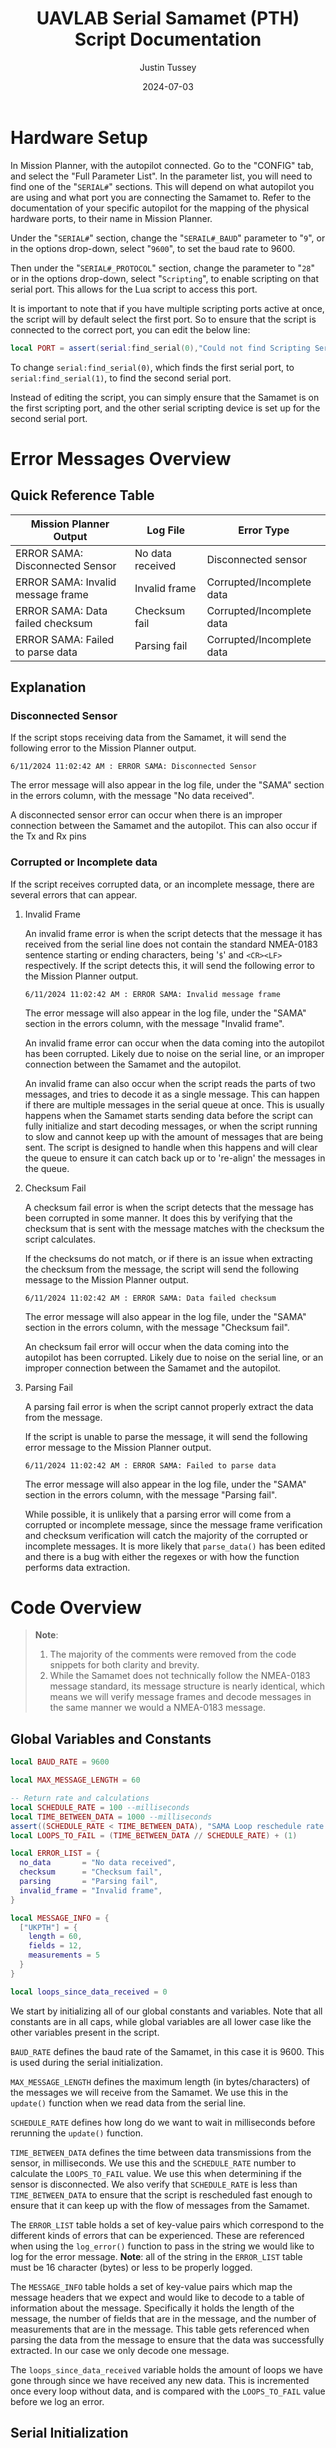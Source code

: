 #+title: UAVLAB Serial Samamet (PTH) Script Documentation
#+author: Justin Tussey
#+date: 2024-07-03
#+options: toc:2
#+EXPORT_EXCLUDE_TAGS: noexport

#+begin_comment
pandoc UAVLAB-serial-pth-documentation.org -o UAVLAB-serial-pth-documentation.pdf --template eisvogel --listings

Using modified eisvogel latex template to have underlined linked
https://github.com/jlacko/pandoc-latex-template <- the one I'm using
https://github.com/Wandmalfarbe/pandoc-latex-template <- main link
#+end_comment

#+latex: \tableofcontents

* Table of Contents :toc:noexport:
- [[#hardware-setup][Hardware Setup]]
- [[#error-messages-overview][Error Messages Overview]]
  - [[#quick-reference-table][Quick Reference Table]]
  - [[#explanation][Explanation]]
- [[#code-overview][Code Overview]]
  - [[#global-variables-and-constants][Global Variables and Constants]]
  - [[#serial-initialization][Serial Initialization]]
  - [[#update-function][Update Function]]
  - [[#verifying-valid-frame][Verifying Valid Frame]]
  - [[#verifying-checksum][Verifying Checksum]]
  - [[#parsing-data][Parsing Data]]
  - [[#logging][Logging]]
  - [[#important-notes][Important Notes]]
- [[#important-links][Important Links]]

* Hardware Setup

In Mission Planner, with the autopilot connected. Go to the "CONFIG" tab, and
select the "Full Parameter List". In the parameter list, you will need to find
one of the "~SERIAL#~" sections. This will depend on what autopilot you are using
and what port you are connecting the Samamet to. Refer to the documentation of
your specific autopilot for the mapping of the physical hardware ports, to their
name in Mission Planner.

Under the "~SERIAL#~" section, change the "~SERAIL#_BAUD~" parameter to "=9=", or in
the options drop-down, select "=9600=", to set the baud rate to 9600.

Then under the "~SERIAL#_PROTOCOL~" section, change the parameter to "=28=" or
in the options drop-down, select "~Scripting~", to enable scripting on that
serial port. This allows for the Lua script to access this port.

It is important to note that if you have multiple scripting ports active at
once, the script will by default select the first port. So to ensure that the
script is connected to the correct port, you can edit the below line:

#+begin_src lua
local PORT = assert(serial:find_serial(0),"Could not find Scripting Serial Port")
#+end_src

To change ~serial:find_serial(0)~, which finds the first serial port, to
~serial:find_serial(1)~, to find the second serial port.

Instead of editing the script, you can simply ensure that the Samamet is on the
first scripting port, and the other serial scripting device is set up for the
second serial port.

* Error Messages Overview
** Quick Reference Table

| Mission Planner Output            | Log File         | Error Type                |
|-----------------------------------+------------------+---------------------------|
| ERROR SAMA: Disconnected Sensor   | No data received | Disconnected sensor       |
| ERROR SAMA: Invalid message frame | Invalid frame    | Corrupted/Incomplete data |
| ERROR SAMA: Data failed checksum  | Checksum fail    | Corrupted/Incomplete data |
| ERROR SAMA: Failed to parse data  | Parsing fail     | Corrupted/Incomplete data |

** Explanation
*** Disconnected Sensor

If the script stops receiving data from the Samamet, it will send the following
error to the Mission Planner output.

#+begin_example
6/11/2024 11:02:42 AM : ERROR SAMA: Disconnected Sensor
#+end_example

The error message will also appear in the log file, under the "SAMA" section in
the errors column, with the message "No data received".

A disconnected sensor error can occur when there is an improper connection
between the Samamet and the autopilot. This can also occur if the Tx and Rx pins


*** Corrupted or Incomplete data
If the script receives corrupted data, or an incomplete message, there are
several errors that can appear.

**** Invalid Frame

An invalid frame error is when the script detects that the message it has
received from the serial line does not contain the standard NMEA-0183 sentence
starting or ending characters, being '=$=' and =<CR><LF>= respectively. If the
script detects this, it will send the following error to the Mission Planner
output.

#+begin_example
6/11/2024 11:02:42 AM : ERROR SAMA: Invalid message frame
#+end_example

The error message will also appear in the log file, under the "SAMA" section in
the errors column, with the message "Invalid frame".

An invalid frame error can occur when the data coming into the autopilot has
been corrupted. Likely due to noise on the serial line, or an improper
connection between the Samamet and the autopilot.

An invalid frame can also occur when the script reads the parts of two messages,
and tries to decode it as a single message. This can happen if there are
multiple messages in the serial queue at once. This is usually happens when the
Samamet starts sending data before the script can fully initialize and start
decoding messages, or when the script running to slow and cannot keep up with
the amount of messages that are being sent. The script is designed to handle
when this happens and will clear the queue to ensure it can catch back up or to
're-align' the messages in the queue.

**** Checksum Fail

A checksum fail error is when the script detects that the message has been
corrupted in some manner. It does this by verifying that the checksum that is
sent with the message matches with the checksum the script calculates.

If the checksums do not match, or if there is an issue when extracting the
checksum from the message, the script will send the following message to the
Mission Planner output.

#+begin_example
6/11/2024 11:02:42 AM : ERROR SAMA: Data failed checksum
#+end_example

The error message will also appear in the log file, under the "SAMA" section in
the errors column, with the message "Checksum fail".

An checksum fail error will occur when the data coming into the autopilot has
been corrupted. Likely due to noise on the serial line, or an improper
connection between the Samamet and the autopilot.

**** Parsing Fail

A parsing fail error is when the script cannot properly extract the data from
the message.

If the script is unable to parse the message, it will send the following error
message to the Mission Planner output.

#+begin_example
6/11/2024 11:02:42 AM : ERROR SAMA: Failed to parse data
#+end_example

The error message will also appear in the log file, under the "SAMA" section in
the errors column, with the message "Parsing fail".

While possible, it is unlikely that a parsing error will come from a corrupted
or incomplete message, since the message frame verification and checksum
verification will catch the majority of the corrupted or incomplete messages. It
is more likely that ~parse_data()~ has been edited and there is a bug with
either the regexes or with how the function performs data extraction.

* Code Overview
#+begin_quote
*Note*:
  1. The majority of the comments were removed from the code snippets for
     both clarity and brevity.
  2. While the Samamet does not technically follow the NMEA-0183 message
     standard, its message structure is nearly identical, which means we will
     verify message frames and decode messages in the same manner we would a
     NMEA-0183 message.
#+end_quote
** Global Variables and Constants
#+begin_src lua
local BAUD_RATE = 9600

local MAX_MESSAGE_LENGTH = 60

-- Return rate and calculations
local SCHEDULE_RATE = 100 --milliseconds
local TIME_BETWEEN_DATA = 1000 --milliseconds
assert((SCHEDULE_RATE < TIME_BETWEEN_DATA), "SAMA Loop reschedule rate to long")
local LOOPS_TO_FAIL = (TIME_BETWEEN_DATA // SCHEDULE_RATE) + (1)

local ERROR_LIST = {
  no_data       = "No data received",
  checksum      = "Checksum fail",
  parsing       = "Parsing fail",
  invalid_frame = "Invalid frame",
}

local MESSAGE_INFO = {
  ["UKPTH"] = {
    length = 60,
    fields = 12,
    measurements = 5
  }
}

local loops_since_data_received = 0
#+end_src

We start by initializing all of our global constants and variables. Note that
all constants are in all caps, while global variables are all lower case like
the other variables present in the script.

~BAUD_RATE~ defines the baud rate of the Samamet, in this case it is 9600. This
is used during the serial initialization.

~MAX_MESSAGE_LENGTH~ defines the maximum length (in bytes/characters) of the
messages we will receive from the Samamet. We use this in the ~update()~
function when we read data from the serial line.

~SCHEDULE_RATE~ defines how long do we want to wait in milliseconds before
rerunning the ~update()~ function.

~TIME_BETWEEN_DATA~ defines the time between data transmissions from the sensor,
in milliseconds. We use this and the ~SCHEDULE_RATE~ number to calculate the
~LOOPS_TO_FAIL~ value. We use this when determining if the sensor is
disconnected. We also verify that ~SCHEDULE_RATE~ is less than
~TIME_BETWEEN_DATA~ to ensure that the script is rescheduled fast enough to
ensure that it can keep up with the flow of messages from the Samamet.

The ~ERROR_LIST~ table holds a set of key-value pairs which correspond to the
different kinds of errors that can be experienced. These are referenced when
using the ~log_error()~ function to pass in the string we would like to log for
the error message. *Note*: all of the string in the ~ERROR_LIST~ table must be
16 character (bytes) or less to be properly logged.

The ~MESSAGE_INFO~ table holds a set of key-value pairs which map the message
headers that we expect and would like to decode to a table of information about
the message. Specifically it holds the length of the message, the number of
fields that are in the message, and the number of measurements that are in the
message. This table gets referenced when parsing the data from the message to
ensure that the data was successfully extracted. In our case we only decode one
message.

The ~loops_since_data_received~ variable holds the amount of loops we have gone
through since we have received any new data. This is incremented once every loop
without data, and is compared with the ~LOOPS_TO_FAIL~ value before we log an
error.

** Serial Initialization
#+begin_src lua
local PORT = assert(serial:find_serial(0),"Could not find Scripting Serial Port")
PORT:begin(BAUD_RATE)
PORT:set_flow_control(0)
#+end_src

To initialize the serial connection, we call the ~find_serial()~ method, which
will find a scripting serial port instance. In the code snippet above, we call
~serial:find_serial(0)~, which will look for the first instance of a scripting
enabled serial port. If you have multiple scripting serial ports, you can change
the argument of the ~find_serial()~ from a =0= to a =1=, which will look for the
second scripting enables serial port, as opposed to the first.

If we do not find a serial port that has scripting enabled, we throw an error to
alert the user that the autopilot has not been properly set up to use the
sensor.

After finding the serial port, we store the interface in the ~PORT~ variable. To
start the connection, we call the ~begin()~ method and pass in the ~BAUD_RATE~
constant that we defined earlier. We also disable UART flow control with the
~set_flow_control()~ method, since the Samamet does not support it.

** Update Function
Once the constants are defined and serial initialization is completed, the
script then jumps to the end of the file (since that there is no other code
outside of the functions) and runs the following statements.

#+begin_src lua
--clear the queue to prevent message build up before we schedule the loop
PORT:readstring(PORT:available():toint())
return update() -- run immediately before starting to reschedule
#+end_src

During the initialization process, we can collect one or more messages in the
serial queue, which can cause issues when we start trying to read messages from
the serial line. To prevent any errors that can arise from having more that one
message in the queue, we simply clear it before we schedule the update function.

#+begin_src lua
function update()
  local n_bytes = PORT:available()

  if n_bytes <= 0 then
    loops_since_data_received = loops_since_data_received + 1
    if loops_since_data_received >= LOOPS_TO_FAIL then
      log_error(ERROR_LIST.no_data)
      gcs:send_text(0, "ERROR SAMA: Disconnected Sensor")
    end
    return update, SCHEDULE_RATE
  end
#+end_src

For every iteration we first start by checking how many bytes are available in
the serial queue by using the ~available()~ method for the serial interface. We
then check if that value is zero. If it is this means that the Samamet has not
sent any data yet. We then add one to the ~loops_since_data_received~ variable,
and check if the value is over the ~LOOPS_TO_FAIL~ limit. If it is, we then log
an error to the log file, and send an error message to Mission Planner.

#+begin_src lua
  local message_string = PORT:readstring(MAX_MESSAGE_LENGTH)

  if (message_string == nil or #message_string <= 0) then
    return update, SCHEDULE_RATE
  end

  loops_since_data_received = 0

  if not (verify_valid_frame(message_string)) then
    PORT:readstring(PORT:available():toint())
    log_error(ERROR_LIST.invalid_frame)
    gcs:send_text(0, "ERROR SAMA: Invalid message frame")
    gcs:send_text(7, message_string)
    return update, SCHEDULE_RATE
  end
#+end_src

If we have received data from the Samamet, we call the ~readstring()~ method on
the serial interface to get a string that is at most ~MAX_MESSAGE_LENGTH~ bytes
long.

To prevent a situation where ~readstring()~ returns ~nil~ value or an empty
string and we try to parse the data, we simply check for both of these
conditions, and reschedule the function if either of them are true.

#+begin_quote
Instead of reading each byte individually off of the serial line, and checking
to see if we have reached the end of a message, we simply pull the max message
length that we are expecting from the sensor off the serial line each time.

If we are parsing and logging the data fast enough, and are rescheduling the
loop often enough, we will only have one message in the queue at a time. Which
means even if the current message in the queue is shorter than the maximum
message length, we will not pull parts of another message, since there is no
second message in the queue
#+end_quote

After we have passed the first initial checks to make sure we have received a
message, we then can call the ~verify_valid_frame()~ function, which will take
in the message string, and check for the NMEA-0183 sentence start and ending
characters. Which are "~$~" and =<CR><LF>= respectively. If the function does
not find both of these, it will return false. If the function does return false,
we know that either we have a corrupt or incomplete message, or we have read the
parts of two separate messages.

We first clear the serial queue by reading the rest of available bytes into a
string, and doing nothing with them. This will "re-align" the serial queue to
ensure that the first byte we read will be the start of the sentence, and that
there are no messages in the queue to ensure we do not read a part of the second
message.

We then log an error to the autopilot's log file with the ~log_error()~ method.
Which takes a 16 byte string as its input, which we pull from the ~ERROR_LIST~,
using the ~invalid_frame~ key to pass in the desired string. We also send an
error to the Mission Planner output, specifying what sensor is having the error,
and what king of error we are experiencing. We then return and reschedule the
update function to run again in ~SCHEDULE_RATE~ milliseconds.

#+begin_src lua
  if not (verify_checksum(message_string)) then
    log_error(ERROR_LIST.checksum)
    gcs:send_text(0, "ERROR SAMA: Data failed checksum")
    gcs:send_text(7, message_string)
    return update, SCHEDULE_RATE
  end
#+end_src

If we have received a valid frame from the Samamet, we can now verify the
checksum of the message.

Here I will give general explanation on how the checksum is calculated and
verified. The specifics of how the ~verify_checksum()~ works will be discussed
in the [[#verifying-checksum]["Verifying Checksum"]] section.

Below is an example of one of the messages that the Samamet can send, which is
in a format nearly identical to the NMEA-0183 message standard. At the end of
the message, after the asterisk, is a two digit hexadecimal number, represented
as a string. This is the checksum of the message.

#+begin_example
$UKPTH,000E,098152.5,Pa,23.17,C,22.90,C,42.21,%,22.45,C*4A<CR><LF>
#+end_example

#+begin_comment
*NOTE*: The end of the message has the standard DOS (Windows) line ending of a
carriage return and a line feed, (shown as <CR> and <LF>), but are considered
whitespace characters. Which means in most user interfaces they are invisible.
When counting the number of characters in a message, or when dealing with the
length of a message do not forget that these characters are present in the
message.
#+end_comment

To calculate the checksum from the message, we first take the "main body" of the
message, that is the text inside, but *NOT INCLUDING* the "~$~" and "~*~". The
"main body" of the message can be seen below.

#+begin_example
UKPTH,000E,098152.5,Pa,23.17,C,22.90,C,42.21,%,22.45,C
#+end_example

Once we have the "main body" of the message, we can now calculate the checksum.
For the NMEA-0183 standard, we calculate the checksum by performing a bitwise
exclusive OR (XOR) of all of the characters that are in the "main message", not
including the "~$~" and "~*~".

An explanation of the exclusive OR operation (XOR) can be found [[https://en.wikipedia.org/wiki/Exclusive_or][here]].

In the example above, we start out with the ASCII character =U=. We then XOR =U=
with the next character in the string, which happens to be =K=. After we XOR
these two characters together, we take the result of this operation, and then
XOR it with the next character in the message, in this case =P=. We then repeat
this process until we reach the end of the string.

Once we calculate the checksum from the message, we can now verify if the
message is valid. We do this by comparing the value of the checksum we
calculated, to the checksum sent with the message. If the two values do not
match, we know that the data contained within the message, or the checksum bytes
themselves, are corrupted in some manner.

If we find that the checksum is invalid, we report this error to Mission
Planner, call ~log_error()~ to log an error in the BIN file, and return and
reschedule the ~update()~ function.

#+begin_src lua
  if not (parse_data(message_string)) then
    log_error(ERROR_LIST.parsing)
    gcs:send_text(0, "ERROR SAMA: Failed to parse data")
    gcs:send_text(7, message_string)
    return update, SCHEDULE_RATE
  end
#+end_src

Now that we have passed all of the checks, we can now begin to parse and log the
message.

Again, I will be giving a general overview of how parsing and logging works,
while more specific explanations will be in the [[#logging]["Logging"]] and [[#parsing-data]["Parsing Data"]]
sections.

We start by extracting the "main body" of the message, which contains all of the
fields of the message. We then take each field or section of the message, which
is delimited by commas, and place them into a table.

After we have all of the fields in a table, we then iterate over the table,
looking at each of the fields to see if they contain a floating point number. If
they are, we store them in a separate measurements table.

Once we have the measurements from the message, we verify that we parsed all of
the measurements we are expecting from this message, and then send the
measurements to the ~log_data()~ function.

In the logging function, we define the measurement section that will appear in
the log file, which is "SAMA" in this case. We also define all of the data
fields that we would like to record. For the Samamet, this includes the
pressure, humidity, the three temperature sensors, and the error state.

If there were any errors in extracting the fields or the measurements from the
message, or if there was an issue in the logging process, we log an error in the
log file, and send an error to the Mission Planner output.

#+begin_src lua
  return update, SCHEDULE_RATE
end
#+end_src

After we have logged the data into the log file, we can now reschedule the
~update()~ function to run again in ~SCHEDULE_RATE~ milliseconds. After that
amount of time, the loop will run again, processing the next message.

** Verifying Valid Frame

#+begin_src lua
function verify_valid_frame(message_string)
  local head = string.sub(message_string, 1, 1)
  local tail = string.sub(message_string, #message_string-1, #message_string)

  if (head == "$") and (tail == "\r\n") then
    return true
  end
  return false
end
#+end_src

To verify that we have a valid NMEA-0183 message frame, we need to check if we
have the standard sentence starting and ending characters for NMEA-0183
messages, being "=$=" and "=<CR><LF>=" respectively.

To get these characters, we simply use the ~string.sub()~ method to extract the
sub-strings that contains the sentence delimiters. In ~strings.sub()~, we
specify the string we are going to be working on, and then we pass in the
starting and ending indices of the sub-string we want (The sub-string indices
are inclusive). For the "head", we simply take the first character in the
string. For the "tail", we specify the last two indices of the string, which if
the message is valid, will contain the two ending characters.

We then take the sub-strings and verify that they do contain the starting and
ending characters. If both sets are present, we return true to the caller. If
one or both of the sub-strings do not match their respective sentence
delimiters, we return false.

** Verifying Checksum
#+begin_src lua
function verify_checksum(message_string)
  local data_string = message_string:match("%$(.*)%*")
  if data_string == nil then
    return false
  end

  local incoming_checksum = message_string:match("%*([0-9A-F][0-9A-F])")
  if incoming_checksum == nil then
    return false
  end

  incoming_checksum = tonumber(incoming_checksum, 16)

  local checksum = 0x0
  local string_bytes = { data_string:byte(1, #data_string) }
  for i = 1, #string_bytes do
    checksum = (checksum ~ string_bytes[i])
  end

  return (checksum == incoming_checksum)
end
#+end_src

We first take the message string and perform a regular expression (regex or
regexp) match on the string. Here the Lua regex "=%$(.*)%*=" first looks for a
"~$~", once it finds one, it then matches any characters after the "~$~" up
until it finds a "~*~". This extracts the main body of the message, which
contains the data that we need to process for logging. An example of a full
message can be seen below.

#+begin_example
$UKPTH,000E,098152.5,Pa,23.17,C,22.90,C,42.21,%,22.45,C*4A
#+end_example

Before we continue, we check if the regex failed, if it has, it will have
returned a value of ~nil~. We check for this, and if this is true, we return
false for the caller to handle.

We then perform another regex on the message string again to extract the
checksum. The regex "=%*([0-9A-F][0-9A-F])=" first finds a "~*~". After it finds
one, it then matches exactly two characters. Since we are matching for a
hexadecimal number, the regex will only accept characters in hexadecimal
numbers. This includes all digits between zero and nine, and all capital version
of letters between and including A-F.

Once we have extracted the checksum, we verify that the regex was successful by
making sure the resulting string is not ~nil~. If it is ~nil~, we return false
for the caller to handle.

If we successfully extracted the checksum value, we then need to convert it to
an integer since we cannot compare the string directly with the checksum value
we will calculate later. To do this we call the ~tonumber()~ function. We pass
in the string we want convert to a number, and the base of the number we are
passing in. In this case with a hexadecimal number, we specify =16=.

Now that we have extracted the main message body and the incoming checksum, we
can now calculate the checksum ourselves and verify it is correct.

We start by creating the ~checksum~ variable to hold our calculated checksum and
set it to zero. We do this so we can perform the first XOR with the first
character in the string without causing any issues.

We then need to convert the ~data_string~ variable into an array of bytes. We
need to do this for two reasons. One, we need to be able to iterate over the
string easily, and two, Lua does not support doing bitwise operations, (such as
XOR) on strings or characters directly.

#+begin_src lua
local string_bytes = { data_string:byte(1, #data_string) }
#+end_src

The above code snippet first takes the first character in the string, and
returns its ASCII value. We place this expression inside of a set of curly
braces to take all of the ASCII values of the characters in the string and place
them in a table.

Once we have done that we can finally calculate the checksum. As mentioned
before. We calculate the checksum by simply XORing each character with the
result of the previous XOR operation.

Once we have calculated the checksum, we compare it with the incoming checksum.
If the two are not the same, we return false, meaning that the data has been
corrupted at some point during the transmission. If the two values are the same,
we return true, as the data has not been effected and we can continue processing
the data.

For information on Lua's regular expressions, you can view these pages:
- [[https://www.lua.org/pil/20.1.html][Pattern-Matching Functions]]
- [[https://riptutorial.com/lua/example/20315/lua-pattern-matching][Lua pattern matching]]

For making patterns and regular expressions in Lua, you can use these web tools:
- [[https://gitspartv.github.io/lua-patterns/][Lua Patterns Viewer]]
- [[https://montymahato.github.io/lua-pattern-tester/][Lua Pattern Tester]]

** Parsing Data
#+begin_src lua
function parse_data(message_string)
  local data_string = message_string:match("%$(.*)%*")
  if data_string == nil then
    return false
  end

  local message_type = message_string:match("%$(.-),")
  if message_type == nil then
    return false
  end

  local data_table = {}
  for str in string.gmatch(data_string, "([^" ..",".. "]+)") do
    table.insert(data_table, str)
  end

  if #data_table ~= MESSAGE_INFO[message_type].fields then
    return false
  end

  local measurement_table={}
  for i = 1, #data_table do
    local m = string.match(data_table[i], "%d*%.%d*")
    if m ~= nil then
      table.insert(measurement_table, m)
    end
  end

  if #measurement_table ~= MESSAGE_INFO[message_type].measurements then
    return false
  end
-- report data to Mission Planner, not necessary all the time
  gcs:send_text(7, "p:"  .. string.format(" %.1f  ", measurement_table[1])  ..
                   "t1:" .. string.format(" %.1f  ", measurement_table[2])  ..
                   "t2:" .. string.format(" %.1f  ", measurement_table[3])  ..
                   "h:"  .. string.format(" %.1f  ", measurement_table[4])  ..
                   "t3:" .. string.format(" %.1f", measurement_table[5])
  )

  return log_data(measurement_table)
end
#+end_src

We first take the message string and perform a regular expression (regex or
regexp) match on the string. Here the Lua regex "=%$(.*)%*=" first looks for a
"~$~", once it finds one, it then matches any characters after the "~$~" up
until it finds a "~*~". This extracts the main body of the message, which
contains the data that we need to process for logging. An example of a full
message can be seen below.

#+begin_example
$UKPTH,000E,098152.5,Pa,23.17,C,22.90,C,42.21,%,22.45,C*4A
#+end_example

Before we continue, we check if the regex failed, if it has, it will have
returned a value of ~nil~. We check for this, and if this is true, we return
false for the caller to handle.

We then extract the message header with the regex "~%$(.-),~", which will
extract the first field in the message, we will use this later in the function.
We also verify that regex worked by checking if the value is ~nil~.

After we match the main body of the message, we can start preparing to extract
the data from it. First we initialize the ~data_table~ table, which is where we
will store each of the messages sections for processing.

Next we perform another regex on the message body. Here the regex
"=([^" ..",".. "]+)=", or more simply written as "~([^,]+)~" takes the string,
and matches every character up until it finds a ",". It does this for all of the
segments in the string. We then use the for loop to iterate over all of these
segments and place them into are previously defined ~data_table~.

We then check the size of ~data_table~, and make sure it matches up with the
number of fields that we know are present in the message we are parsing. In our
case the "UKPTH" message has twelve fields. If we find that this is not true, we
return false for the caller to handle.

We then iterate over ~data_table~ checking each value and seeing if it matches
with the regex "=%d*%.%d*=", which accepts any floating point number. We then
place any matches

Finally we call ~log_data()~ and pass in the ~measurements_table~ as an
argument. The log function returns true or false depending on whether the table
is the correct size. We then return this boolean value to the caller for them to
handle.

For information on Lua's regular expressions, you can view these pages:
- [[https://www.lua.org/pil/20.1.html][Pattern-Matching Functions]]
- [[https://riptutorial.com/lua/example/20315/lua-pattern-matching][Lua pattern matching]]

For making patterns and regular expressions in Lua, you can use these web tools:
- [[https://gitspartv.github.io/lua-patterns/][Lua Patterns Viewer]]
- [[https://montymahato.github.io/lua-pattern-tester/][Lua Pattern Tester]]

** Logging
*** Logging Data

#+begin_src lua
function log_data(measurement_table)
  -- check if we have the expected number of measurements
  if #measurement_table ~= MESSAGE_INFO["UKPTH"].measurements then
    return false
  end

  logger:write('SAMA', 'pres,temp1,temp2,hum,temp3,error',
               'NNNNNN',
               'POO%O-',
               '------',
               measurement_table[1],
               measurement_table[2],
               measurement_table[3],
               measurement_table[4],
               measurement_table[5],
               'Normal')
  return true
end
#+end_src

Above is the ~log_data()~ function. This function takes in a table as an
argument.

The function first checks if the table that is passed to it is the correct size.
We do this by referencing the ~MESSAGE_INFO~ table. For the "UKPTH" message, we
are expecting 5 measurements. If it does not pass this check, ~log_data()~
returns a false value, which is processed by the caller.

If the table passes this check, we then write the data to the BIN file.

The ~logger:write()~ method take several arguments to define the various
parameters that go into the log file.

The first argument, '=SAMA=', is the section name for the data we are going to
log in the file. This name has to be at most 4 characters, and cannot be the
same as any other section name that ArduPilot logs. The second argument,
'=pres,temp1,temp2,hum,temp3,error=', specifies the name of each piece of data
logged. These labels are stored under the section name in the log file, in total
these names cannot exceed 64 characters.

The third argument, '=NNNNNN=', specifies the type of each label. In this case
'=N=', specifies a =char[16]=, which is a string of a maximum of 16 characters.

The fourth and fifth arguments specify the units and the multiplier of each of
the units respectively. In the fourth argument '=P=' represents Pascals, for the
pressure measurement, '=O=' represents degrees Celsius, for the temperature
measurements, and '=%=' for percentage, for the humidity measurements, and '=-='
for no units/string for the error column.

For the fifth argument, the '=-=' specifies that we want no multiplier applies
to our data.

Further explanations on the format, unit, and multiplier types can be found
[[https://github.com/ArduPilot/ardupilot/blob/master/libraries/AP_Logger/README.md][here]].

Once we specify the parameters for the data that is going to be logged, we then
pass in the data we would like to log in the file. In this case, we use the 5
elements in the ~measurements_table~ table, and the string "=Normal=" for the
error column. These are in the same order as the labels we specified in the
second argument.

Further explanation on the arguments of the ~logger:write()~ method can be found
[[https://ardupilot.org/dev/docs/code-overview-adding-a-new-log-message.html][here]].

Once we log the data we simply return true to the caller for them to handle.
~logger:write()~ unfortunately does not return a value to tell us whether it was
successful so we can only assume that it wrote to the BIN file correctly.

*** Logging Errors

#+begin_src lua
function log_error(error_type)
  logger:write('SAMA', 'pres,temp1,temp2,hum,temp3,error',
               'NNNNNN',
               'POO%O-',
               '------',
               '0', '0', '0', '0', '0', error_type)
end
#+end_src

The ~log_error()~ is very similar to the data logging function, the only
difference is that instead of writing any specific data, we simply write zeros
to the log file, and log the type of error as a string (which will originate
from the ~ERROR_LIST~ table). We do this as it is very obvious in the log file
when there is an error, and we deal with it easily during post processing.

For an explanation of the arguments, in ~logger:write()~, you can look in the
[[#logging-data]["Logging Data"]] section

** Important Notes
If a Lua script has an error that the Lua interpreter detects, the script it
generally not able to be restarted until the autopilot is manually restarted or
a restart script command is sent. This is why there are several checks to ensure
that the data parsing operations work as expected.

Doing this, and letting the script still run after an error is detected is
important, as it prevent the script from crashing from a minor issue that fixes
itself immediately, such as minor data corruption, or a short in a sensor
connection, that causes a temporary disconnection. After the issue resolves
itself, assuming the script can handle the error, the script can continue
logging without having to land a drone and restart the script, which is vital
for long and important flights.

#+latex: \pagebreak
* Important Links
Below is a list of the URLs linked to in the document in case that the
hyperlinks are not usable or reachable, such as if the document is printed on
paper.

1. Exclusive OR Wikipedia Article
   + https://en.wikipedia.org/wiki/Exclusive_or
2. Formatting, Units, and Multipliers in ArduPilot's Logging System
   + https://github.com/ArduPilot/ardupilot/blob/master/libraries/AP_Logger/README.md
3. ArduPilot adding a new log message
   + https://ardupilot.org/dev/docs/code-overview-adding-a-new-log-message.html
4. Lua Pattern-Matching Functions
   + https://www.lua.org/pil/20.1.html
5. Lua Pattern Matching
   + https://riptutorial.com/lua/example/20315/lua-pattern-matching
6. Lua Patterns Viewer
   + https://gitspartv.github.io/lua-patterns/
7. Lua Pattern Tester
   + https://montymahato.github.io/lua-pattern-tester/
8.  Supported log file data types
   + https://github.com/ArduPilot/ardupilot/blob/master/libraries/AP_Logger/README.md
9. ~logger:write()~ method documentation
    + https://ardupilot.org/dev/docs/code-overview-adding-a-new-log-message.html

#  LocalWords:  ArduPilot Lua regexes Samamet Samamet's ArduPilot's
